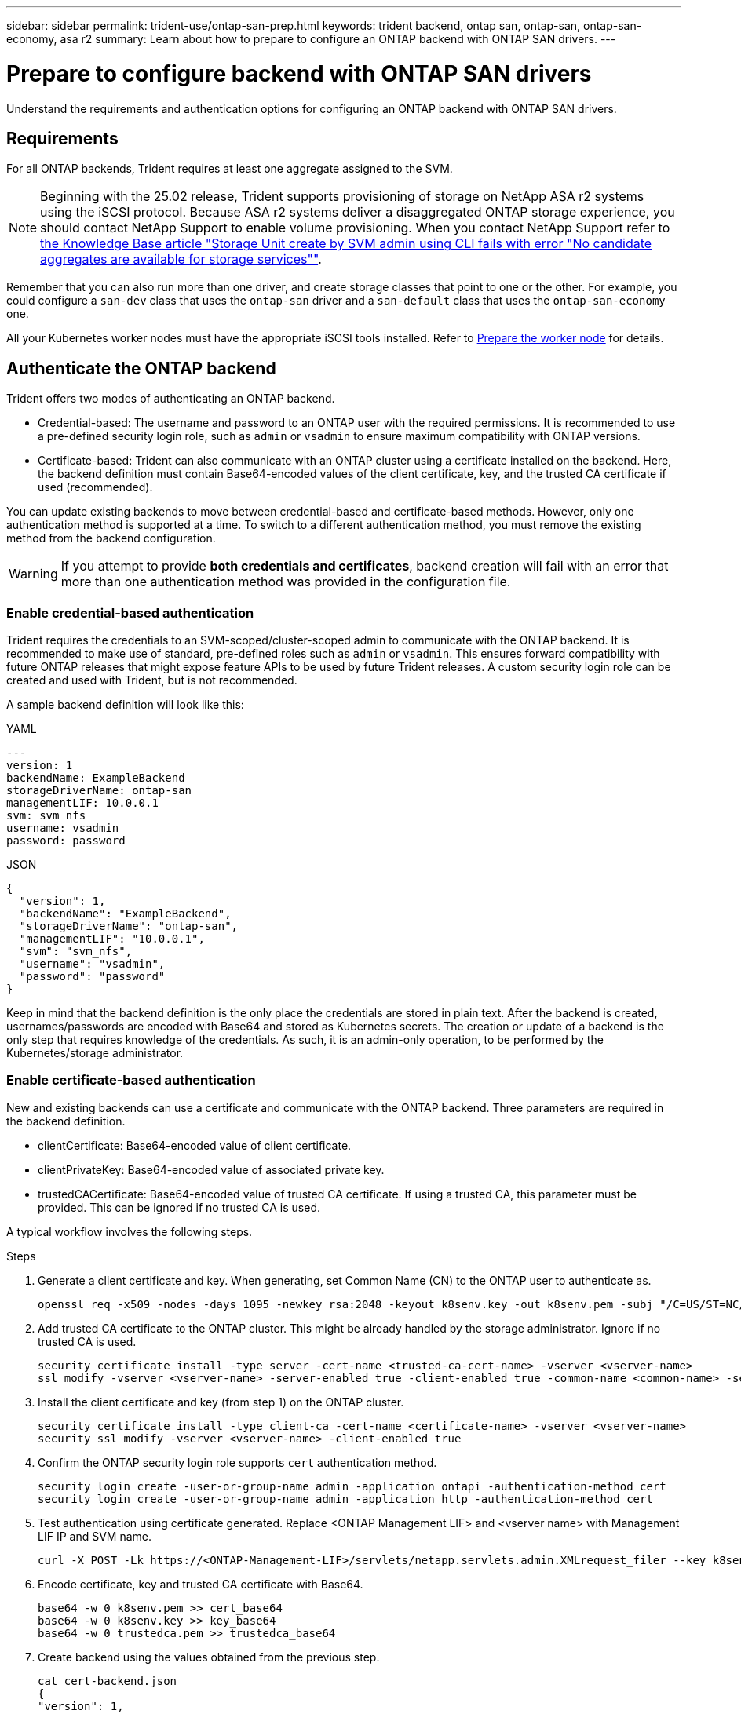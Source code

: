 ---
sidebar: sidebar
permalink: trident-use/ontap-san-prep.html
keywords: trident backend, ontap san, ontap-san, ontap-san-economy, asa r2
summary: Learn about how to prepare to configure an ONTAP backend with ONTAP SAN drivers.
---

= Prepare to configure backend with ONTAP SAN drivers
:hardbreaks:
:icons: font
:imagesdir: ../media/

[.lead]
Understand the requirements and authentication options for configuring an ONTAP backend with ONTAP SAN drivers.

== Requirements
For all ONTAP backends, Trident requires at least one aggregate assigned to the SVM.

NOTE: Beginning with the 25.02 release, Trident supports provisioning of storage on NetApp ASA r2 systems using the iSCSI protocol. Because ASA r2 systems deliver a disaggregated ONTAP storage experience, you should contact NetApp Support to enable volume provisioning. When you contact NetApp Support refer to link:https://kb.netapp.com/on-prem/ASAr2/ASAr2_KBs/su_create_by_SVM_admin_using_CLI_fails_with_error_No_candidate_aggregates_are_available_for_storage_services[the Knowledge Base article "Storage Unit create by SVM admin using CLI fails with error "No candidate aggregates are available for storage services""^].

Remember that you can also run more than one driver, and create storage classes that point to one or the other. For example, you could configure a `san-dev` class that uses the `ontap-san` driver and a `san-default` class that uses the `ontap-san-economy` one.

All your Kubernetes worker nodes must have the appropriate iSCSI tools installed. Refer to link:worker-node-prep.html[Prepare the worker node] for details.

== Authenticate the ONTAP backend

Trident offers two modes of authenticating an ONTAP backend.

* Credential-based: The username and password to an ONTAP user with the required permissions. It is recommended to use a pre-defined security login role, such as `admin` or `vsadmin` to ensure maximum compatibility with ONTAP versions.
* Certificate-based: Trident can also communicate with an ONTAP cluster using a certificate installed on the backend. Here, the backend definition must contain Base64-encoded values of the client certificate, key, and the trusted CA certificate if used (recommended).

You can update existing backends to move between credential-based and certificate-based methods. However, only one authentication method is supported at a time. To switch to a different authentication method, you must remove the existing method from the backend configuration.

WARNING: If you attempt to provide *both credentials and certificates*, backend creation will fail with an error that more than one authentication method was provided in the configuration file. 

=== Enable credential-based authentication

Trident requires the credentials to an SVM-scoped/cluster-scoped admin to communicate with the ONTAP backend. It is recommended to make use of standard, pre-defined roles such as `admin` or `vsadmin`. This ensures forward compatibility with future ONTAP releases that might expose feature APIs to be used by future Trident releases. A custom security login role can be created and used with Trident, but is not recommended.

A sample backend definition will look like this:

// start tabbed area

[role="tabbed-block"]
====

.YAML
--
[source,yaml]
----
---
version: 1
backendName: ExampleBackend
storageDriverName: ontap-san
managementLIF: 10.0.0.1
svm: svm_nfs
username: vsadmin
password: password
----
--

.JSON
--
[source,json]
----
{
  "version": 1,
  "backendName": "ExampleBackend",
  "storageDriverName": "ontap-san",
  "managementLIF": "10.0.0.1",
  "svm": "svm_nfs",
  "username": "vsadmin",
  "password": "password"
}

----
--

====

// end tabbed area


Keep in mind that the backend definition is the only place the credentials are stored in plain text. After the backend is created, usernames/passwords are encoded with Base64 and stored as Kubernetes secrets. The creation or update of a backend is the only step that requires knowledge of the credentials. As such, it is an admin-only operation, to be performed by the Kubernetes/storage administrator.

=== Enable certificate-based authentication

New and existing backends can use a certificate and communicate with the ONTAP backend. Three parameters are required in the backend definition.

* clientCertificate: Base64-encoded value of client certificate.
* clientPrivateKey: Base64-encoded value of associated private key.
* trustedCACertificate: Base64-encoded value of trusted CA certificate. If using a trusted CA, this parameter must be provided. This can be ignored if no trusted CA is used.

A typical workflow involves the following steps.

.Steps

. Generate a client certificate and key. When generating, set Common Name (CN) to the ONTAP user to authenticate as.
+
----
openssl req -x509 -nodes -days 1095 -newkey rsa:2048 -keyout k8senv.key -out k8senv.pem -subj "/C=US/ST=NC/L=RTP/O=NetApp/CN=admin"
----
. Add trusted CA certificate to the ONTAP cluster. This might be already handled by the storage administrator. Ignore if no trusted CA is used.
+
----
security certificate install -type server -cert-name <trusted-ca-cert-name> -vserver <vserver-name>
ssl modify -vserver <vserver-name> -server-enabled true -client-enabled true -common-name <common-name> -serial <SN-from-trusted-CA-cert> -ca <cert-authority>
----
. Install the client certificate and key (from step 1) on the ONTAP cluster.
+
----
security certificate install -type client-ca -cert-name <certificate-name> -vserver <vserver-name>
security ssl modify -vserver <vserver-name> -client-enabled true
----
. Confirm the ONTAP security login role supports `cert` authentication method.
+
----
security login create -user-or-group-name admin -application ontapi -authentication-method cert
security login create -user-or-group-name admin -application http -authentication-method cert
----
. Test authentication using certificate generated. Replace <ONTAP Management LIF> and <vserver name> with Management LIF IP and SVM name.
+
----
curl -X POST -Lk https://<ONTAP-Management-LIF>/servlets/netapp.servlets.admin.XMLrequest_filer --key k8senv.key --cert ~/k8senv.pem -d '<?xml version="1.0" encoding="UTF-8"?><netapp xmlns="http://www.netapp.com/filer/admin" version="1.21" vfiler="<vserver-name>"><vserver-get></vserver-get></netapp>'
----
. Encode certificate, key and trusted CA certificate with Base64.
+
----
base64 -w 0 k8senv.pem >> cert_base64
base64 -w 0 k8senv.key >> key_base64
base64 -w 0 trustedca.pem >> trustedca_base64
----
. Create backend using the values obtained from the previous step.
+
----
cat cert-backend.json
{
"version": 1,
"storageDriverName": "ontap-san",
"backendName": "SanBackend",
"managementLIF": "1.2.3.4",
"svm": "vserver_test",
"clientCertificate": "Faaaakkkkeeee...Vaaalllluuuueeee",
"clientPrivateKey": "LS0tFaKE...0VaLuES0tLS0K",
"trustedCACertificate": "QNFinfO...SiqOyN",
"storagePrefix": "myPrefix_"
}

tridentctl create backend -f cert-backend.json -n trident
+------------+----------------+--------------------------------------+--------+---------+
|    NAME    | STORAGE DRIVER |                 UUID                 | STATE  | VOLUMES |
+------------+----------------+--------------------------------------+--------+---------+
| SanBackend | ontap-san      | 586b1cd5-8cf8-428d-a76c-2872713612c1 | online |       0 |
+------------+----------------+--------------------------------------+--------+---------+
----

=== Update authentication methods or rotate credentials

You can update an existing backend to use a different authentication method or to rotate their credentials. This works both ways: backends that make use of username/password can be updated to use certificates; backends that utilize certificates can be updated to username/password based. To do this, you must remove the existing authentication method and add the new authentication method. Then use the updated backend.json file containing the required parameters to execute `tridentctl backend update`.

----
cat cert-backend-updated.json
{
"version": 1,
"storageDriverName": "ontap-san",
"backendName": "SanBackend",
"managementLIF": "1.2.3.4",
"svm": "vserver_test",
"username": "vsadmin",
"password": "password",
"storagePrefix": "myPrefix_"
}

#Update backend with tridentctl
tridentctl update backend SanBackend -f cert-backend-updated.json -n trident
+------------+----------------+--------------------------------------+--------+---------+
|    NAME    | STORAGE DRIVER |                 UUID                 | STATE  | VOLUMES |
+------------+----------------+--------------------------------------+--------+---------+
| SanBackend | ontap-san      | 586b1cd5-8cf8-428d-a76c-2872713612c1 | online |       9 |
+------------+----------------+--------------------------------------+--------+---------+
----

NOTE: When rotating passwords, the storage administrator must first update the password for the user on ONTAP. This is followed by a backend update. When rotating certificates, multiple certificates can be added to the user. The backend is then updated to use the new certificate, following which the old certificate can be deleted from the ONTAP cluster.

Updating a backend does not disrupt access to volumes that have already been created, nor impact volume connections made after. A successful backend update indicates that Trident can communicate with the ONTAP backend and handle future volume operations.

=== Create custom ONTAP role for Trident

You can create an ONTAP cluster role with minimum privileges so that you do not have to use the ONTAP admin role to perform operations in Trident. When you include the username in a Trident backend configuration, Trident uses the ONTAP cluster role you created to perform the operations.

Refer to link:https://github.com/NetApp/trident/tree/master/contrib/ontap/trident_role[Trident custom-role generator] for more information about creating Trident custom roles.

[role="tabbed-block"]
====

.Using ONTAP CLI
--
. Create a new role using the following command:
+
`security login role create <role_name\> -cmddirname "command" -access all –vserver <svm_name\>`
. Create a usename for the Trident user:
+
`security login create -username <user_name\> -application ontapi -authmethod <password\> -role <name_of_role_in_step_1\> –vserver <svm_name\> -comment "user_description"`
. Map the role to the user:
+
`security login modify username <user_name\> –vserver <svm_name\> -role <role_name\> -application ontapi -application console -authmethod <password\>`

--

.Using System Manager
--

Perform the following steps in ONTAP System Manager:

. *Create a custom role*:
.. To create a custom role at the cluster-level, select *Cluster > Settings*.
+
(Or) To create a custom role at the SVM level, select *Storage > Storage VMs > `required SVM`> Settings > Users and Roles*.
.. Select the arrow icon (*->*) next to *Users and Roles*.
.. Select *+Add* under *Roles*.
.. Define the rules for the role and click *Save*.
. *Map the role to the Trident user*:
+ Perform the following steps on the *Users and Roles* page:
.. Select Add icon *+* under *Users*.
.. Select the required username, and select a role in the drop-down menu for *Role*.
.. Click *Save*.

--

====

Refer to the following pages for more information:

* link:https://kb.netapp.com/on-prem/ontap/Ontap_OS/OS-KBs/FAQ__Custom_roles_for_administration_of_ONTAP[Custom roles for administration of ONTAP^] or link:https://docs.netapp.com/us-en/ontap/authentication/define-custom-roles-task.html[Define custom roles^]
* link:https://docs.netapp.com/us-en/ontap-automation/rest/rbac_roles_users.html#rest-api[Work with roles and users^]

== Authenticate connections with bidirectional CHAP

Trident can authenticate iSCSI sessions with bidirectional CHAP for the `ontap-san` and `ontap-san-economy` drivers. This requires enabling the `useCHAP` option in your backend definition. When set to `true`, Trident configures the SVM's default initiator security to bidirectional CHAP and set the username and secrets from the backend file. NetApp recommends using bidirectional CHAP to authenticate connections. See the following sample configuration:
[source,yaml]
----
---
version: 1
storageDriverName: ontap-san
backendName: ontap_san_chap
managementLIF: 192.168.0.135
svm: ontap_iscsi_svm
useCHAP: true
username: vsadmin
password: password
chapInitiatorSecret: cl9qxIm36DKyawxy
chapTargetInitiatorSecret: rqxigXgkesIpwxyz
chapTargetUsername: iJF4heBRT0TCwxyz
chapUsername: uh2aNCLSd6cNwxyz
----

WARNING: The `useCHAP` parameter is a Boolean option that can be configured only once. It is set to false by default. After you set it to true, you cannot set it to false.

In addition to `useCHAP=true`, the `chapInitiatorSecret`, `chapTargetInitiatorSecret`, `chapTargetUsername`, and `chapUsername` fields must be included in the backend definition. The secrets can be changed after a backend is created by running `tridentctl update`.

=== How it works

By setting `useCHAP` to true, the storage administrator instructs Trident to configure CHAP on the storage backend. This includes the following:

* Setting up CHAP on the SVM:
** If the SVM's default initiator security type is none (set by default) *and* there are no pre-existing LUNs already present in the volume, Trident will set the default security type to `CHAP` and proceed to configuring the CHAP initiator and target username and secrets.
** If the SVM contains LUNs, Trident will not enable CHAP on the SVM. This ensures that access to LUNs that are already present on the SVM isn't restricted.
* Configuring the CHAP initiator and target username and secrets; these options must be specified in the backend configuration (as shown above).

After the backend is created, Trident creates a corresponding `tridentbackend` CRD and stores the CHAP secrets and usernames as Kubernetes secrets. All PVs that are created by Trident on this backend will be mounted and attached over CHAP.

=== Rotate credentials and update backends

You can update the CHAP credentials by updating the CHAP parameters in the `backend.json` file. This will require updating the CHAP secrets and using the `tridentctl update` command to reflect these changes.

WARNING: When updating the CHAP secrets for a backend, you must use `tridentctl` to update the backend. Do not update the credentials on the storage cluster using the ONTAP CLI or ONTAP System Manager as Trident will not be able to pick up these changes.

----
cat backend-san.json
{
    "version": 1,
    "storageDriverName": "ontap-san",
    "backendName": "ontap_san_chap",
    "managementLIF": "192.168.0.135",
    "svm": "ontap_iscsi_svm",
    "useCHAP": true,
    "username": "vsadmin",
    "password": "password",
    "chapInitiatorSecret": "cl9qxUpDaTeD",
    "chapTargetInitiatorSecret": "rqxigXgkeUpDaTeD",
    "chapTargetUsername": "iJF4heBRT0TCwxyz",
    "chapUsername": "uh2aNCLSd6cNwxyz",
}

./tridentctl update backend ontap_san_chap -f backend-san.json -n trident
+----------------+----------------+--------------------------------------+--------+---------+
|   NAME         | STORAGE DRIVER |                 UUID                 | STATE  | VOLUMES |
+----------------+----------------+--------------------------------------+--------+---------+
| ontap_san_chap | ontap-san      | aa458f3b-ad2d-4378-8a33-1a472ffbeb5c | online |       7 |
+----------------+----------------+--------------------------------------+--------+---------+
----

Existing connections will remain unaffected; they will continue to remain active if the credentials are updated by Trident on the SVM. New connections use the updated credentials and existing connections continue to remain active. Disconnecting and reconnecting old PVs will result in them using the updated credentials.
